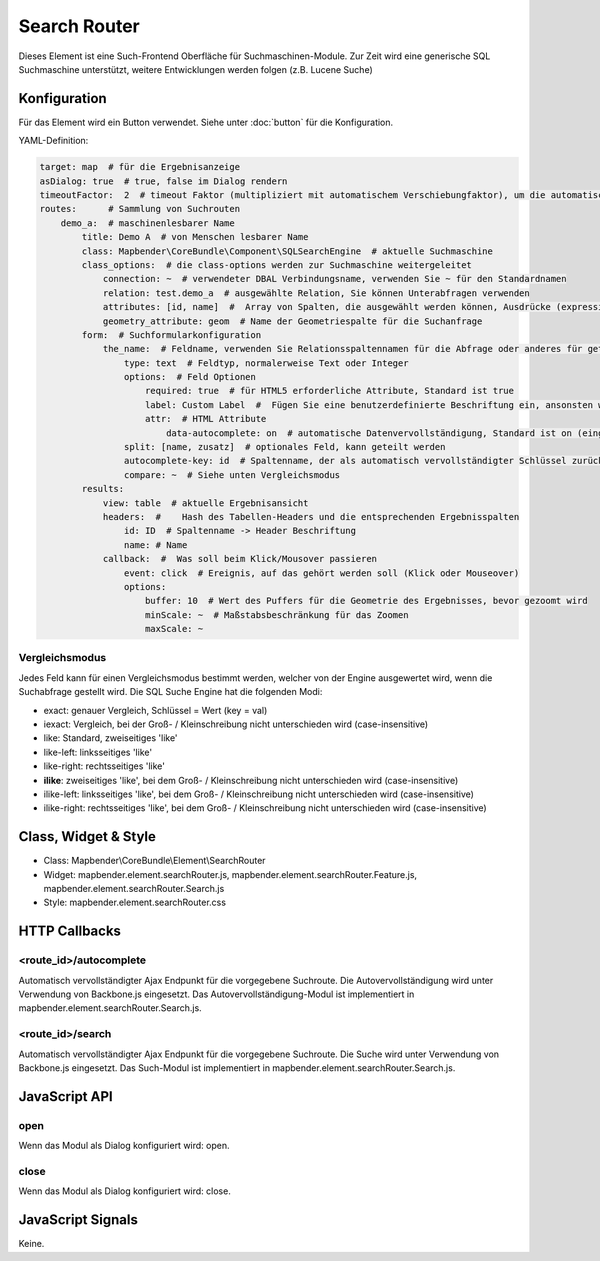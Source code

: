.. _search_router:

Search Router
***********************

Dieses Element ist eine Such-Frontend Oberfläche für Suchmaschinen-Module. Zur Zeit wird eine generische SQL Suchmaschine unterstützt, weitere Entwicklungen werden folgen (z.B. Lucene Suche)


Konfiguration
=============

.. image:: ../../../../../figures/search_router_configuration.png
     :scale: 80

Für das Element wird ein Button verwendet. Siehe unter :doc:`button` für die Konfiguration.

YAML-Definition:

.. code-block:: yaml

   target: map  # für die Ergebnisanzeige
   asDialog: true  # true, false im Dialog rendern
   timeoutFactor:  2  # timeout Faktor (multipliziert mit automatischem Verschiebungfaktor), um die automatische Vervollständigung direkt nach dem Start der Suche zu verhindern
   routes:      # Sammlung von Suchrouten
       demo_a:  # maschinenlesbarer Name
           title: Demo A  # von Menschen lesbarer Name
           class: Mapbender\CoreBundle\Component\SQLSearchEngine  # aktuelle Suchmaschine
           class_options:  # die class-options werden zur Suchmaschine weitergeleitet
               connection: ~  # verwendeter DBAL Verbindungsname, verwenden Sie ~ für den Standardnamen
               relation: test.demo_a  # ausgewählte Relation, Sie können Unterabfragen verwenden
               attributes: [id, name]  #  Array von Spalten, die ausgewählt werden können, Ausdrücke (expressions) sind möglich
               geometry_attribute: geom  # Name der Geometriespalte für die Suchanfrage
           form:  # Suchformularkonfiguration
               the_name:  # Feldname, verwenden Sie Relationsspaltennamen für die Abfrage oder anderes für geteilte Felder (siehe unten)
                   type: text  # Feldtyp, normalerweise Text oder Integer
                   options:  # Feld Optionen
                       required: true  # für HTML5 erforderliche Attribute, Standard ist true
                       label: Custom Label  #  Fügen Sie eine benutzerdefinierte Beschriftung ein, ansonsten wird der Feldname als Beschriftung verwendet     
                       attr:  # HTML Attribute
                           data-autocomplete: on  # automatische Datenvervollständigung, Standard ist on (eingeschaltet)
                   split: [name, zusatz]  # optionales Feld, kann geteilt werden
                   autocomplete-key: id  # Spaltenname, der als automatisch vervollständigter Schlüssel zurückgegeben wird (statt eines Spaltenwertes)
                   compare: ~  # Siehe unten Vergleichsmodus
           results:
               view: table  # aktuelle Ergebnisansicht
               headers:  #    Hash des Tabellen-Headers und die entsprechenden Ergebnisspalten
                   id: ID  # Spaltenname -> Header Beschriftung
                   name: # Name
               callback:  #  Was soll beim Klick/Mousover passieren
                   event: click  # Ereignis, auf das gehört werden soll (Klick oder Mouseover)
                   options:
                       buffer: 10  # Wert des Puffers für die Geometrie des Ergebnisses, bevor gezoomt wird
                       minScale: ~  # Maßstabsbeschränkung für das Zoomen
                       maxScale: ~

                       
Vergleichsmodus
--------------------------

Jedes Feld kann für einen Vergleichsmodus bestimmt werden, welcher von der Engine ausgewertet wird, wenn die Suchabfrage gestellt wird. Die SQL Suche Engine hat die folgenden Modi:


* exact: genauer Vergleich, Schlüssel = Wert (key = val)
* iexact: Vergleich, bei der Groß- / Kleinschreibung nicht unterschieden wird (case-insensitive)
* like: Standard, zweiseitiges 'like'
* like-left: linksseitiges 'like'
* like-right: rechtsseitiges 'like'
* **ilike**: zweiseitiges 'like', bei dem Groß- / Kleinschreibung nicht unterschieden wird (case-insensitive)
* ilike-left: linksseitiges 'like', bei dem Groß- / Kleinschreibung nicht unterschieden wird (case-insensitive)
* ilike-right: rechtsseitiges 'like', bei dem Groß- / Kleinschreibung nicht unterschieden wird (case-insensitive)
                       

Class, Widget & Style
=====================

* Class: Mapbender\\CoreBundle\\Element\\SearchRouter
* Widget: mapbender.element.searchRouter.js, mapbender.element.searchRouter.Feature.js, mapbender.element.searchRouter.Search.js
* Style: mapbender.element.searchRouter.css

HTTP Callbacks
==============

<route_id>/autocomplete
-----------------------

Automatisch vervollständigter Ajax Endpunkt für die vorgegebene Suchroute. Die Autovervollständigung  wird unter Verwendung von Backbone.js eingesetzt. Das Autovervollständigung-Modul ist implementiert in mapbender.element.searchRouter.Search.js.

<route_id>/search
-----------------

Automatisch vervollständigter Ajax Endpunkt für die vorgegebene Suchroute. Die Suche  wird unter Verwendung von Backbone.js eingesetzt. Das Such-Modul ist implementiert in mapbender.element.searchRouter.Search.js.


JavaScript API
==============

open
----
Wenn das Modul als Dialog konfiguriert wird: open.

close
-----
Wenn das Modul als Dialog konfiguriert wird: close.

JavaScript Signals
==================

Keine.
